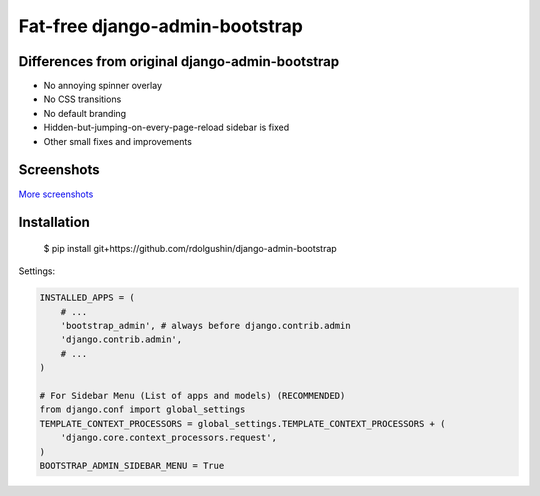 Fat-free django-admin-bootstrap
===============================

Differences from original django-admin-bootstrap
------------------------------------------------

- No annoying spinner overlay
- No CSS transitions
- No default branding
- Hidden-but-jumping-on-every-page-reload sidebar is fixed
- Other small fixes and improvements

Screenshots
-----------

.. image:: https://raw.githubusercontent.com/rdolgushin/django-admin-bootstrap/master/screenshots/screenshot.png
    :target: https://github.com/rdolgushin/django-admin-bootstrap/tree/master/screenshots
    :alt: See Screenshots

`More screenshots <https://github.com/rdolgushin/django-admin-bootstrap/tree/master/screenshots>`_

Installation
------------

    $ pip install git+https://github.com/rdolgushin/django-admin-bootstrap

Settings:

.. code-block:: python

    INSTALLED_APPS = (
        # ...
        'bootstrap_admin', # always before django.contrib.admin
        'django.contrib.admin',      
        # ...   
    )

    # For Sidebar Menu (List of apps and models) (RECOMMENDED)
    from django.conf import global_settings
    TEMPLATE_CONTEXT_PROCESSORS = global_settings.TEMPLATE_CONTEXT_PROCESSORS + (
        'django.core.context_processors.request',
    )
    BOOTSTRAP_ADMIN_SIDEBAR_MENU = True
